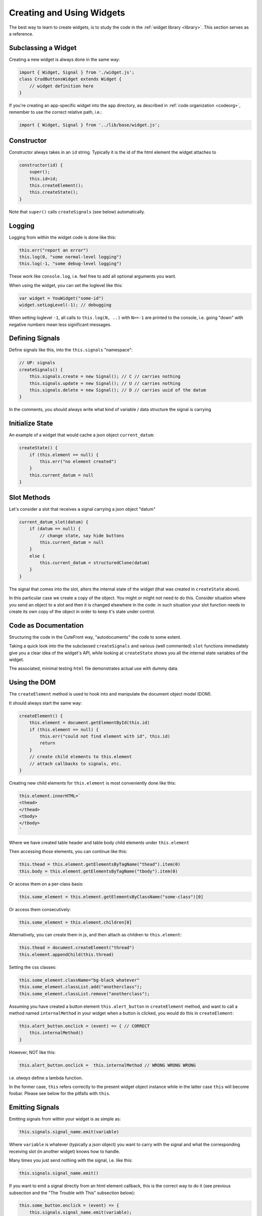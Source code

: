 
.. _creating:

Creating and Using Widgets
==========================

The best way to learn to create widgets, is to study the code in
the :ref:`widget library <library>`.  This section serves as a reference.

Subclassing a Widget
--------------------

Creating a new widget is always done in the same way:

.. code:: javascript

    import { Widget, Signal } from './widget.js';
    class CrudButtonsWidget extends Widget {
        // widget definition here
    }

If you're creating an app-specific widget into the ``app`` directory,
as described in :ref:`code organization <codeorg>`, remember to
use the correct relative path, i.e.:

.. code:: javascript

    import { Widget, Signal } from '../lib/base/widget.js';

Constructor
-----------

Constructor always takes in an ``id`` string.  Typically it is the id of the html element
the widget attaches to

.. code:: javascript

    constructor(id) {
        super();
        this.id=id;
        this.createElement();
        this.createState();
    }

Note that ``super()`` calls ``createSignals`` (see below) automatically.


Logging
-------

Logging from within the widget code is done like this:

.. code:: javascript

    this.err("report an error")
    this.log(0, "some normal-level logging")
    this.log(-1, "some debug-level logging")

These work like ``console.log``, i.e. feel free to add all optional arguments you want.

When using the widget, you can set the loglevel like this:

.. code:: javascript

    var widget = YouWidget("some-id")
    widget.setLogLevel(-1); // debugging

When setting loglevel ``-1``, all calls to ``this.log(N, ..)``  with ``N>=-1`` are printed to the console, i.e.
going "down" with negative numbers mean less significant messages.

Defining Signals
----------------

Define signals like this, into the ``this.signals`` "namespace":

.. code:: javascript

    // UP: signals
    createSignals() {
        this.signals.create = new Signal(); // C // carries nothing
        this.signals.update = new Signal(); // U // carries nothing
        this.signals.delete = new Signal(); // D // carries uuid of the datum
    }

In the comments, you should always write what kind of variable / data
structure the signal is carrying

Initialize State
----------------

An example of a widget that would cache a json object ``current_datum``:

.. code:: javascript

    createState() {
        if (this.element == null) {
            this.err("no element created")
        }
        this.current_datum = null
    }

Slot Methods
------------

Let's consider a slot that receives a signal carrying a json object "datum"

.. code:: javascript

    current_datum_slot(datum) {
        if (datum == null) {
            // change state, say hide buttons
            this.current_datum = null
        }
        else {
            this.current_datum = structuredClone(datum)
        }
    }

The signal that comes into the slot, alters the internal state of the
widget (that was created in ``createState`` above).

In this particular case we create a copy of the object.  You might or might not need
to do this.  Consider situation where you send an object to a slot and then it is changed
elsewhere in the code: in such situation your slot function needs to create its own copy 
of the object in order to keep it's state under control.

Code as Documentation
---------------------

Structuring the code in the CuteFront way, "autodocuments" the code to some extent.

Taking a quick look into the the subclassed ``createSignals`` and
various (well commented) ``slot`` functions immediately give you a clear
idea of the widget's API, while looking at ``createState`` shows you all the 
internal state variables of the widget.

The associated, minimal testing ``html`` file demonstrates actual use with
dummy data.

Using the DOM
-------------

The ``createElement`` method is used to hook into and manipulate the document object
model (DOM).

It should always start the same way:

.. code:: javascript

    createElement() {
        this.element = document.getElementById(this.id)
        if (this.element == null) {
            this.err("could not find element with id", this.id)
            return
        }
        // create child elements to this.element
        // attach callbacks to signals, etc.
    }


Creating new child elements for ``this.element`` is most conveniently done like this:

.. code:: javascript

    this.element.innerHTML=`
    <thead>
    </thead>
    <tbody>
    </tbody>
    `

Where we have created table header and table body child elements under ``this.element``

Then accessing *those* elements, you can continue like this:

.. code:: javascript

    this.thead = this.element.getElementsByTagName("thead").item(0)
    this.body = this.element.getElementsByTagName("tbody").item(0)

Or access them on a per-class basis:

.. code:: javascript

    this.some_element = this.element.getElementsByClassName("some-class")[0]

Or access them consecutively:

.. code:: javascript

    this.some_element = this.element.children[0]

Alternatively, you can create them in js, and then attach as children to
``this.element``:

.. code:: javascript

    this.thead = document.createElement("thread")
    this.element.appendChild(this.thread)

Setting the css classes:

.. code:: javascript

    this.some_element.className="bg-black whatever"
    this.some_element.classList.add("anotherclass");
    this.some_element.classList.remove("anotherclass");

Assuming you have created a button element ``this.alert_button`` in ``createElement`` 
method, and want to call a method named ``internalMethod`` in your widget when a button is
clicked, you would do this in ``createElement``:

.. code:: javascript

    this.alert_button.onclick = (event) => { // CORRECT
        this.internalMethod()
    }

However, NOT like this:

.. code:: javascript

    this.alert_button.onclick =  this.internalMethod // WRONG WRONG WRONG

i.e. *always* define a lambda function.

In the former case, ``this`` refers correctly to the present widget object
instance while in the latter case ``this`` will become foobar.  Please see below
for the pitfalls with ``this``.


Emitting Signals
----------------

Emitting signals from within your widget is as simple as:

.. code:: javascript

    this.signals.signal_name.emit(variable)

Where ``variable`` is whatever (typically a json object) you want to
carry with the signal and what the corresponding receiving slot (in another widget)
knows how to handle.

Many times you just send nothing with the signal, i.e. like this:

.. code:: javascript

    this.signals.signal_name.emit()

If you want to emit a signal directly from an html element callback, this is the correct
way to do it (see previous subsection and the "The Trouble with This" subsection below):

.. code:: javascript

    this.some_button.onclick = (event) => {
        this.signals.signal_name.emit(variable);
    }


Connecting Signals
------------------

Considering two widget instances, ``from_widget`` and ``to_widget``, connecting
a signal from the former to a slot of the latter, is done like this:

.. code:: javascript

    from_widget.signals.signal_name.connect(
        to_widget.slot_name.bind(to_widget));

Let's recap that:

.. code:: javascript

    FROM.signals.signal_name.connect(
        TO.slot_name.bind(TO));

What is that ``bind`` and why ``TO`` is repeated?  This has to do with
the curiosities of ``this`` in javascript (see below).

You might also want to pass the signal through a lambda function, in order
to do something more than just to connect it directly to a slot:

.. code:: javascript

    from_widget.signals.signal_name.connect(
        (par) => {
            // do more stuff
            console.log("signal sending par", par);
            to_widget.slot_name.bind(to_widget)(par)
        }
    )


Create test HTML
----------------

Each widget should always be accompanied with corresponding, minimal test html file.  This html file
can then be opened in the :ref:`plainfile development environment <plainfile>`.

It can also be used for automatic testing, with selenium and the like.

Let's suppose you have:

- Defined ``MyWidget`` in file ``mywidget.js`` in the :ref:`app directory <codeorg>`
- ``MyWidget`` has only one signal named ``ping``

Then the corresponding ``mywidget.html`` (which you would place into the ``app`` folder) would look like this:

.. code:: html

    <!doctype html>
    <html lang="en">
    <head>
    <meta charset="utf-8">
    <title>Widget Test</title>
    <link href="../bootstrap-5.2.3-dist/css/bootstrap.min.css" rel="stylesheet">
    </head>
    <body>

    <div id="test-element" class=""></div>
    <button id="test-button">test something</button>

    </body>
    <script src="../bootstrap-5.2.3-dist/js/bootstrap.bundle.min.js"></script>
    <script type="module">
    /* // define mock data if you need that
    var data = [
    ];
    */
    import { DummyWidget } from '../lib/base/widget.js';
    import { MyWidget } from './mywidget.js';
    var dummy_widget = new DummyWidget();
    var widget = new MyWidget("test-element");
    widget.setLogLevel(-1); // debugging

    // connect your widget's signals to the DummyWidget
    widget.signals.ping.connect(
        dummy_widget.slot.bind(dummy_widget) // simply dumps the signal data to the console
    );

    // test your slots by calling directly
    // widget.some_slot();

    let button = document.getElementById("test-button");

    // or test your slot interactively
    button.onclick = () => {
        widget.some_slot();
    };

    </script>


.. _this_problem:

The Trouble with "this"
-----------------------

Javascript's ``this`` object is not, unfortunately completely equivalent 
to python's ``self`` object, but a much more 
`tedious thing <https://developer.mozilla.org/en-US/docs/Web/JavaScript/Reference/Operators/this>`_

When called inside an object instance's member function ``this`` refers
to the current object (like in Python).  However, if the member function is
passed to another function, ``this`` context changes and refers to the another
function instead - in order to avoid this, use lambda functions to define signal
callbacks (as suggested above).

``this`` can be bound explicitly to the current object with
`bind <https://developer.mozilla.org/en-US/docs/Web/JavaScript/Reference/Global_Objects/Function/bind>`_.
This is used when connecting signals to slots as discussed above.

As a rule of thumb, always when passing an object member function as a parameter,
always use ``bind``.  When creating callbacks in object methods, 
always define a local lambda function.


